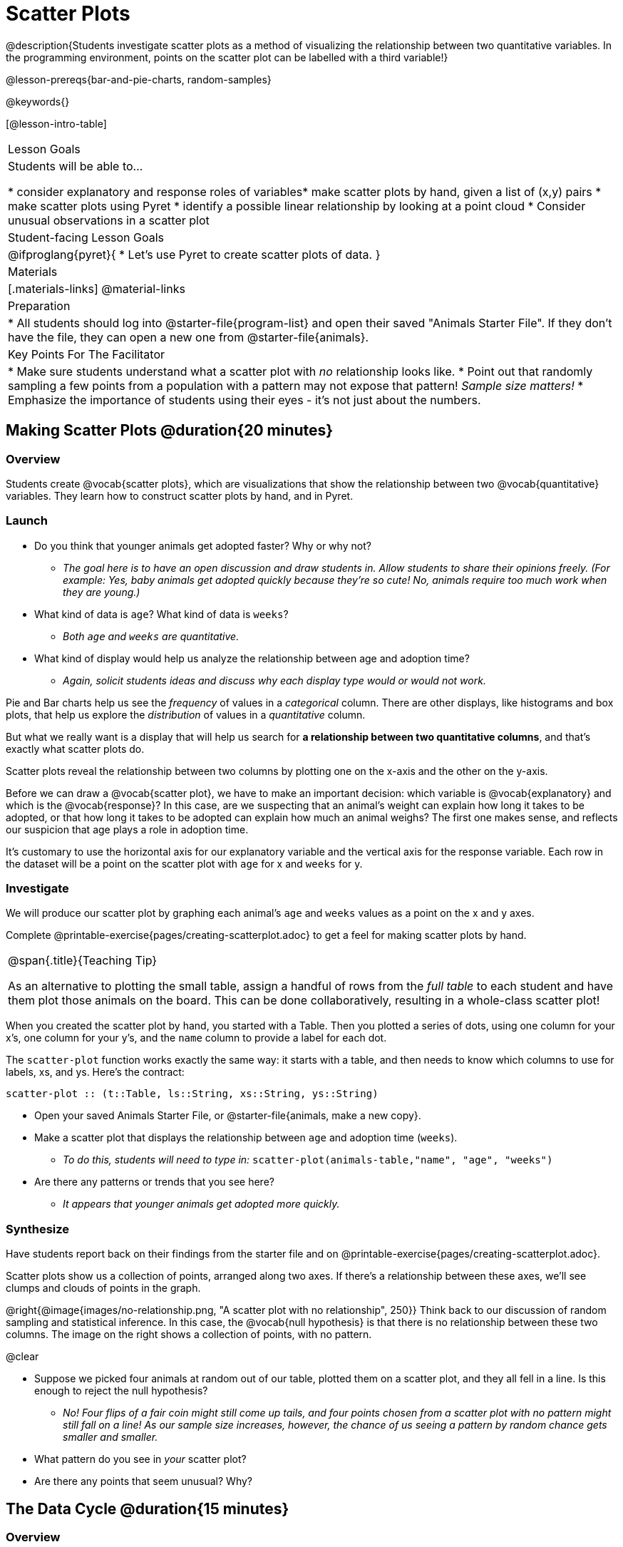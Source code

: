 = Scatter Plots

@description{Students investigate scatter plots as a method of visualizing the relationship between two quantitative variables. In the programming environment, points on the scatter plot can be labelled with a third variable!}

@lesson-prereqs{bar-and-pie-charts, random-samples}

@keywords{}

[@lesson-intro-table]
|===

| Lesson Goals
| Students will be able to...

* consider explanatory and response roles of variables​
* make scatter plots by hand, given a list of (x,y) pairs
* make scatter plots using Pyret
* identify a possible linear relationship by looking at a point cloud
* Consider unusual observations in a scatter plot

| Student-facing Lesson Goals
|

@ifproglang{pyret}{
* Let's use Pyret to create scatter plots of data.
}

| Materials
|[.materials-links]
@material-links

| Preparation
|
* All students should log into @starter-file{program-list} and open their saved "Animals Starter File". If they don't have the file, they can open a new one from @starter-file{animals}.

| Key Points For The Facilitator
|
* Make sure students understand what a scatter plot with _no_ relationship looks like.
* Point out that randomly sampling a few points from a population with a pattern may not expose that pattern! _Sample size matters!_
* Emphasize the importance of students using their eyes - it's not just about the numbers.

|===

== Making Scatter Plots @duration{20 minutes}

=== Overview
Students create @vocab{scatter plots}, which are visualizations that show the relationship between two @vocab{quantitative} variables. They learn how to construct scatter plots by hand, and in Pyret.

=== Launch
[.lesson-instruction]
- Do you think that younger animals get adopted faster? Why or why not?
** _The goal here is to have an open discussion and draw students in. Allow students to share their opinions freely. (For example: Yes, baby animals get adopted quickly because they're so cute! No, animals require too much work when they are young.)_
- What kind of data is `age`? What kind of data is `weeks`?
** _Both `age` and `weeks` are quantitative._
- What kind of display would help us analyze the relationship between age and adoption time?
** _Again, solicit students ideas and discuss why each display type would or would not work._

Pie and Bar charts help us see the _frequency_ of values in a _categorical_ column. There are other displays, like histograms and box plots, that help us explore the _distribution_ of values in a _quantitative_ column.

But what we really want is a display that will help us search for *a relationship between two quantitative columns*, and that's exactly what scatter plots do.

[.lesson-point]
Scatter plots reveal the relationship between two columns by plotting one on the x-axis and the other on the y-axis.

Before we can draw a @vocab{scatter plot}, we have to make an important decision: which variable is @vocab{explanatory} and which is the @vocab{response}? In this case, are we suspecting that an animal’s weight can explain how long it takes to be adopted, or that how long it takes to be adopted can explain how much an animal weighs? The first one makes sense, and reflects our suspicion that age plays a role in adoption time.

It's customary to use the horizontal axis for our explanatory variable and the vertical axis for the response variable. Each row in the dataset will be a point on the scatter plot with `age` for x and `weeks` for y.

=== Investigate
We will produce our scatter plot by graphing each animal’s `age` and `weeks` values as a point on the x and y axes.

[.lesson-instruction]
Complete @printable-exercise{pages/creating-scatterplot.adoc} to get a feel for making scatter plots by hand.

[.strategy-box, cols="1", grid="none", stripes="none"]
|===

|
@span{.title}{Teaching Tip}

As an alternative to plotting the small table, assign a handful of rows from the _full table_ to each student and have them plot those animals on the board. This can be done collaboratively, resulting in a whole-class scatter plot!
|===

When you created the scatter plot by hand, you started with a Table. Then you plotted a series of dots, using one column for your x's, one column for your y's, and the `name` column to provide a label for each dot.

The `scatter-plot` function works exactly the same way: it starts with a table, and then needs to know which columns to use for labels, xs, and ys. Here's the contract:

`scatter-plot {two-colons} (t::Table, ls::String, xs::String, ys::String)`

[.lesson-instruction]
* Open your saved Animals Starter File, or @starter-file{animals, make a new copy}.
* Make a scatter plot that displays the relationship between `age` and adoption time (`weeks`).
** _To do this, students will need to type in:_ `scatter-plot(animals-table,"name", "age", "weeks")`
* Are there any patterns or trends that you see here?
** _It appears that younger animals get adopted more quickly._

=== Synthesize
Have students report back on their findings from the starter file and on @printable-exercise{pages/creating-scatterplot.adoc}.

Scatter plots show us a collection of points, arranged along two axes. If there's a relationship between these axes, we'll see clumps and clouds of points in the graph.

@right{@image{images/no-relationship.png, "A scatter plot with no relationship", 250}} Think back to our discussion of random sampling and statistical inference. In this case, the @vocab{null hypothesis} is that there is no relationship between these two columns. The image on the right shows a collection of points, with no pattern.

@clear

* Suppose we picked four animals at random out of our table, plotted them on a scatter plot, and they all fell in a line. Is this enough to reject the null hypothesis?
** __No! Four flips of a fair coin might still come up tails, and four points chosen from a scatter plot with no pattern might still fall on a line! As our sample size increases, however, the chance of us seeing a pattern by random chance gets smaller and smaller.__
* What pattern do you see in _your_ scatter plot?
* Are there any points that seem unusual? Why?

== The Data Cycle @duration{15 minutes}

=== Overview
Students apply what they've learned about scatter plots to the Data Cycle, using it to answer questions about relationships in the animals dataset.

=== Launch
[.lesson-instruction]
Is age the only factor that determines how long it takes for an animal to get adopted?

Have students discuss.

Many apartment buildings do not allow large breeds of dogs, and have a limit on how heavy a tenant's dog can be. Bigger dogs are not welcome in many apartments. Perhaps the weight of an animal influences the adoption time!

[.lesson-instruction]
Take a look at the animals dataset, either in your workbook or on the @link{https://docs.google.com/spreadsheets/d/1VeR2_bhpLvnRUZslmCAcSRKfZWs_5RNVujtZgEl6umA/edit, spreadsheet}. Do you think there's a relationship between `pounds` and `weeks` in this table? Why or why not?

Let's use the Data Cycle to explore whether there's a connection between weight and adoption time.

=== Investigate
[.lesson-instruction]
Complete the first Data Cycle on @printable-exercise{pages/data-cycle-scatter-plot-animals.adoc}.

Discuss as a class:

- What did you find when you looked at the scatter-plot?
- Does there appear to be a pattern or trend?
- What might be problematic about including every species in the same scatter plot of weight?
- What follow-up questions do you have?

[.lesson-instruction]
Write your follow-up question in the second Data Cycle on @printable-exercise{pages/data-cycle-scatter-plot.adoc}, and complete the Data Cycle for your new question.

=== Synthesize
We’ve got a lot of tools in our toolkit that help us think about an entire _column_ of a dataset:

- We have ways to find measures of center and spread for a given quantitative column.
- We have visualizations that let us see the shape of values in a quantitative column.
- We have visualizations that let us see frequencies or percentages in a categorical column.

Now we also have a tool that lets us think about two columns at the same time!

[.lesson-instruction]
What new questions did the Data Cycle lead you to ask? What did you find?


== Looking for Trends @duration{20 minutes}

=== Overview
Students are asked to identify patterns in their scatter plots. This activity builds towards the idea of _linear associations_, but does not go into depth (as as a later lesson on correlations does).

=== Launch

Shown below is a scatter plot of the relationships between the animals' `pounds` and the number of `weeks` it takes to be adopted.

@center{@image{images/pounds-v-weeks.png, "A scatter plot of Pounds v. Weeks"}}

@clear

[.lesson-instruction]
* Does the number of weeks to adoption seem to go up or down as the weight increases?
* Are there any points that “stray from the pack”? Which ones?

[.strategy-box, cols="1", grid="none", stripes="none"]
|===

|
@span{.title}{Teaching Tip}

Project the scatter plot at the front of the room, and have students come up to the plot to point out their patterns.
|===

A straight-line pattern in the cloud of points suggests a linear relationship between two columns. If we can find a line around which the points cluster (as we’ll do in a future lesson), it would be useful for making predictions. For example, our line might predict how many `weeks` a new dog would wait to be adopted, if it weighs 68 `pounds`.

Do any data points seem unusually far away from the main cloud of points? Which animals are those? These points are called *unusual observations*. Unusual observations in a scatter plot are like outliers in a histogram, but more complicated because it’s the _combination_ of x and y values that makes them stand apart from the rest of the cloud.

[.lesson-point]
Unusual observations are _always_ worth thinking about!

- Sometimes they’re _just random_. Felix seems to have been adopted quickly, considering how much he weighs. Maybe he just met the right family early, or maybe we find out he lives nearby, got lost and his family came to get him. In that case, we might need to do some deep thinking about whether or not it’s appropriate to remove him from our dataset.
- Sometimes they can give you a _deeper insight_ into your data. Maybe Felix is a special, popular (and heavy!) breed of cat, and we discover that our dataset is missing an important column for breed!
- Sometimes unusual observations are _the points we are looking for_! What if we wanted to know which restaurants are a good value, and which are rip-offs? We could make a scatter plot of restaurant reviews vs. prices, and look for an observation that’s high above the rest of the points. That would be a restaurant whose reviews are _unusually good_ for the price. An observation way below the cloud would be a really bad deal.

=== Investigate

Data Scientists and Statisticians use their eyes all the time. Sometimes there's a pattern hiding in the data, which can't be seen just by focusing on numbers and measures. Until we really look at the _shape_ of the data, we aren't seeing the whole picture.

[.lesson-point]
It's not just about the numbers!

These numbers and scatter plot both come from the same datasets (you'll learn more about those numbers in later lessons!). The patterns in the scatter plot vary wildly, but the numbers that summarize the dataset barely change at all!

@image{images/CloudToCircle.gif, "An animation, showing random point clouds shifting into circular patterns, all with means and standard deviations that are identical to the second decimal"}

(Optional: this animation is from Autodesk, which has an amazing page showing off how similar numbers can be generated from radically different scatterplots. If time allows, have students explore some of the visualizations on the @opt-online-exercise{https://www.autodesk.com/research/publications/same-stats-different-graphs, Autodesk website}!)

[.lesson-instruction]
--
For practice, consider each of the following relationships. First think about what you _expect_, then make the scatter plot to see if it supports your hunch.

- How are the `pounds` of an animal related to its `age`?
- How are the number of `weeks` it takes for an animal to be adopted related to its number of `legs`?
- How are the number of `legs` an animal has related to its `age`?
- Do you see a linear (straight-line) relationship in any of these?
- Are there any unusual observations?
--

=== Synthesize

Debrief, showing the plots on the board. Make sure students see plots for which there is no relationship!

It might be tempting to go straight into making a scatter plot to explore how weeks to adoption may be affected by age. But different animals have very different lifespans! A 5-year-old tarantula is still really young, while a 5-year-old rabbit is fully grown. With differences like this, it doesn’t make sense to put them all on the same scatter plot. By mixing them together, we may be _hiding_ a real relationship, or creating the illusion of a relationship that isn’t really there!

**It would be nice if the dots in our scatter plot were different colors or shapes, depending on the species.** That would give us a much better picture of what's really going on in the data. *But making a special image for every single row in the table would take a very long time!* If only there was a function with a contract like:

`species-dot {two-colons} (r {two-colons} Row) -> Image`

This function could take in a row from the animals table, and draw a special dot depending on the species. Unfortunately, no such function exists...yet! Later lessons will teach you to _define functions of your own_, and extend Pyret to deepen your analysis, create more useful and engaging charts, and dig further into our data.

== Your Own Analysis @duration{flexible}

=== Overview
Students apply what they've learned to their own dataset.

=== Launch

[.lesson-instruction]
- What relationships do you think might be lurking in _your_ dataset?
- Which pairs of columns would you like to examine?

=== Investigate

[.lesson-instruction]
- Turn to @printable-exercise{pages/data-cycle-scatter-plot.adoc}. Use the Data Cycle to generate some scatter plots and add them to the "Making Displays" section of your exploration document.
- Do these displays bring up any interesting questions? If so, add them to the end of the document.

=== Synthesize

- Which relationships did you look for?
- Do you see any possible relationships or trends?
- What do those findings mean?
- What new questions come up for you?

The Animals Dataset contains a number of sub-groups that we might want to compare to one another. For example: maybe we'd like to compare the average adoption time for dogs v. cats!

- Does your dataset contain any sub-groups? If so, what are they?
